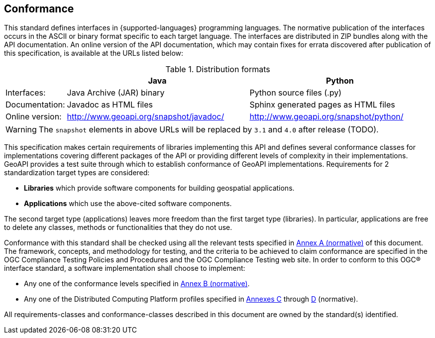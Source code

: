 [[conformance]]
== Conformance
This standard defines interfaces in {supported-languages} programming languages.
The normative publication of the interfaces occurs in the ASCII or binary format specific to each target language.
The interfaces are distributed in ZIP bundles along with the API documentation.
An online version of the API documentation, which may contain fixes for errata discovered after publication of this specification,
is available at the URLs listed below:

.Distribution formats
[.compact, options="header", cols="1,3,3"]
|========================================================================================================
|                |Java                                    |Python
|Interfaces:     |Java Archive (JAR) binary               |Python source files (.py)
|Documentation:  |Javadoc as HTML files                   |Sphinx generated pages as HTML files
|Online version: |http://www.geoapi.org/snapshot/javadoc/ |http://www.geoapi.org/snapshot/python/
|========================================================================================================

[WARNING]
====
The `snapshot` elements in above URLs will be replaced by `3.1` and `4.0` after release (TODO).
====

This specification makes certain requirements of libraries implementing this API and defines several conformance classes
for implementations covering different packages of the API or providing different levels of complexity in their implementations.
GeoAPI provides a test suite through which to establish conformance of GeoAPI implementations.
Requirements for 2 standardization target types are considered:

* *Libraries* which provide software components for building geospatial applications.
* *Applications* which use the above-cited software components.

The second target type (applications) leaves more freedom than the first target type (libraries).
In particular, applications are free to delete any classes, methods or functionalities that they do not use.

Conformance with this standard shall be checked using all the relevant tests specified in <<conformance-tests,Annex A (normative)>> of this document.
The framework, concepts, and methodology for testing, and the criteria to be achieved to claim conformance are specified in the
OGC Compliance Testing Policies and Procedures and the OGC Compliance Testing web site.
In order to conform to this OGC® interface standard, a software implementation shall choose to implement:

* Any one of the conformance levels specified in <<conformance-levels,Annex B (normative)>>.
* Any one of the Distributed Computing Platform profiles specified in <<java,Annexes C>> through <<python,D>> (normative).

All requirements-classes and conformance-classes described in this document are owned by the standard(s) identified.
